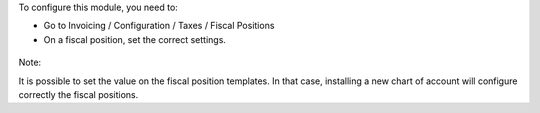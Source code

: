 To configure this module, you need to:

* Go to Invoicing / Configuration / Taxes / Fiscal Positions

* On a fiscal position, set the correct settings.

.. figure:: ../static/description/fiscal_position_form.png


Note:

It is possible to set the value on the fiscal position templates. In that
case, installing a new chart of account will configure correctly the fiscal
positions.
